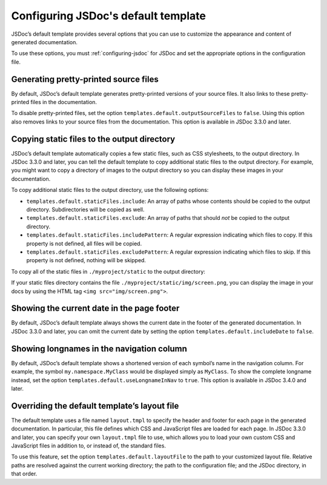 .. _configuring-default-template:

Configuring JSDoc's default template
===========================================

JSDoc’s default template provides several options that you can use to
customize the appearance and content of generated documentation.

To use these options, you must :ref:`configuring-jsdoc` for JSDoc and set the appropriate
options in the configuration file.

Generating pretty-printed source files
--------------------------------------

By default, JSDoc’s default template generates pretty-printed versions
of your source files. It also links to these pretty-printed files in the
documentation.

To disable pretty-printed files, set the option
``templates.default.outputSourceFiles`` to ``false``. Using this option
also removes links to your source files from the documentation. This
option is available in JSDoc 3.3.0 and later.

Copying static files to the output directory
--------------------------------------------

JSDoc’s default template automatically copies a few static files, such
as CSS stylesheets, to the output directory. In JSDoc 3.3.0 and later,
you can tell the default template to copy additional static files to the
output directory. For example, you might want to copy a directory of
images to the output directory so you can display these images in your
documentation.

To copy additional static files to the output directory, use the
following options:

-  ``templates.default.staticFiles.include``: An array of paths whose
   contents should be copied to the output directory. Subdirectories
   will be copied as well.
-  ``templates.default.staticFiles.exclude``: An array of paths that
   should *not* be copied to the output directory.
-  ``templates.default.staticFiles.includePattern``: A regular
   expression indicating which files to copy. If this property is not
   defined, all files will be copied.
-  ``templates.default.staticFiles.excludePattern``: A regular
   expression indicating which files to skip. If this property is not
   defined, nothing will be skipped.



To copy all of the static files in ``./myproject/static`` to the output directory:

.. code-block:: json
   :caption: Copying a directory of images to the output directory

   {
     "templates": {
       "default": {
         "staticFiles": {
           "include": [
               "./myproject/static"
           ]
         }
       }
     }
   }

If your static files directory contains the file ``./myproject/static/img/screen.png``,
you can display the image in your docs by using the HTML tag ``<img src="img/screen.png">``.

Showing the current date in the page footer
-------------------------------------------

By default, JSDoc’s default template always shows the current date in
the footer of the generated documentation. In JSDoc 3.3.0 and later, you
can omit the current date by setting the option
``templates.default.includeDate`` to ``false``.

Showing longnames in the navigation column
------------------------------------------

By default, JSDoc’s default template shows a shortened version of each
symbol’s name in the navigation column. For example, the symbol
``my.namespace.MyClass`` would be displayed simply as ``MyClass``. To
show the complete longname instead, set the option
``templates.default.useLongnameInNav`` to ``true``. This option is
available in JSDoc 3.4.0 and later.

Overriding the default template’s layout file
---------------------------------------------

The default template uses a file named ``layout.tmpl`` to specify the
header and footer for each page in the generated documentation. In
particular, this file defines which CSS and JavaScript files are loaded
for each page. In JSDoc 3.3.0 and later, you can specify your own
``layout.tmpl`` file to use, which allows you to load your own custom
CSS and JavaScript files in addition to, or instead of, the standard
files.

To use this feature, set the option ``templates.default.layoutFile`` to
the path to your customized layout file. Relative paths are resolved
against the current working directory; the path to the configuration
file; and the JSDoc directory, in that order.
